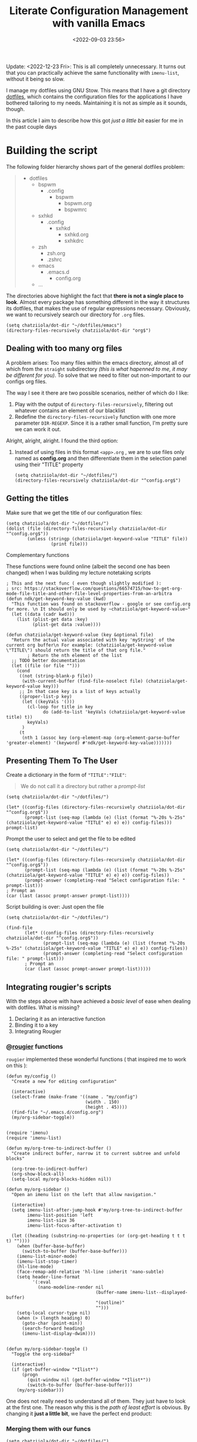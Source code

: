#+TITLE: Literate Configuration Management with vanilla Emacs
#+DATE: <2022-09-03 23:56>
#+DESCRIPTION: Creating an easy way to review configs
#+FILETAGS:  :emacs:elisp:

Update: <2022-12-23 Fri>:
This is all completely unnecessary. It turns out that you can practically
achieve the same functionality with ~imenu-list~, without it being so slow.

I manage my dotfiles using GNU Stow. This means that I have a git directory
[[file:../../][dotfiles]], which contains the configuration files for the applications I have
bothered tailoring to my needs. Maintaining it is not as simple as it sounds,
though.

In this article I aim to describe how this got /just a little bit/ easier for me
in the past couple days

* Building the script
The following folder hierarchy shows part of the general dotfiles problem:

#+begin_quote
- dotfiles
  - bspwm
    - .config
      - bspwm
        - bspwm.org
        - bspwmrc
  - sxhkd
    - .config
      - sxhkd
        - sxhkd.org
        - sxhkdrc
  - zsh
    - zsh.org
    - .zshrc
  - emacs
    - .emacs.d
      - config.org
  - ...
#+end_quote

The directories above highlight the fact that *there is not a single place to look*.
Almost every package has something different in the way it structures its
dotfiles, that makes the use of regular expressions necessary. Obviously, we
want to recursively search our directory for ~.org~ files.

#+begin_src elisp
(setq chatziiola/dot-dir "~/dotfiles/emacs")
(directory-files-recursively chatziiola/dot-dir "org$")
#+end_src

** Dealing with too many org files
A problem arises: Too many files within the emacs directory, almost all of which
from the ~straight~ subdirectory /(this is what hapenned to me, it may be different
for you)/. To solve that we need to filter out non-important to our configs org files.

The way I see it there are two possible scenarios, neither of which do I like:
1. Play with the output of ~directory-files-recursively~, filtering out whatever
   contains an element of our blacklist
2. Redefine the ~directory-files-recursively~ function with one more parameter
   ~DIR-REGEXP~. Since it is a rather small function, I'm pretty sure we can work
   it out.

Alright, alright, alright. I found the third option:
3. Instead of using files in this format ~<app>.org~ , we are to use files only
   named as *config.org* and then differentiate them in the selection panel using
   their "TITLE" property

   #+begin_src elisp
   (setq chatziiola/dot-dir "~/dotfiles/")
   (directory-files-recursively chatziiola/dot-dir "^config.org$")
   #+end_src

** Getting the titles
Make sure that we get the title of our configuration files:

#+begin_src elisp
(setq chatziiola/dot-dir "~/dotfiles/")
(dolist (file (directory-files-recursively chatziiola/dot-dir "^config.org$"))
        (unless (stringp (chatziiola/get-keyword-value "TITLE" file))
                 (print file)))
#+end_src
**** Complementary functions
These functions were found online (albeit the second one has been changed) when
I was building my lecture notetaking scripts
#+begin_src elisp
; This and the next func ( even though slightly modified ):
; src: https://stackoverflow.com/questions/66574715/how-to-get-org-mode-file-title-and-other-file-level-properties-from-an-arbitra
(defun ndk/get-keyword-key-value (kwd)
  "This function was found on stackoverflow - google or see config.org for more. \n It should only be used by ~chatziiola/get-keyword-value~"
  (let ((data (cadr kwd)))
    (list (plist-get data :key)
          (plist-get data :value))))

(defun chatziiola/get-keyword-value (key &optional file)
  "Return the actual value associated with key 'myString' of the current org buffer\n For example: (chatziiola/get-keyword-value \"TITLE\") should return the title of that org file."
        ; Return the nth element of the list
  ;; TODO better documentation
  (let ((file (or file "")))
    (cond
     ((not (string-blank-p file))
      (with-current-buffer (find-file-noselect file) (chatziiola/get-keyword-value key)))
     ;; In that case key is a list of keys actually
     ((proper-list-p key)
      (let ((keyVals '()))
        (cl-loop for title in key
              do (add-to-list 'keyVals (chatziiola/get-keyword-value title) t))
        keyVals)
      )
     (t
      (nth 1 (assoc key (org-element-map (org-element-parse-buffer 'greater-element) '(keyword) #'ndk/get-keyword-key-value)))))))
#+end_src

** Presenting Them To The User 
Create a dictionary in the form of ~"TITLE":"FILE"~:
#+begin_quote
We do not call it a directory but rather a /prompt-list/
#+end_quote

#+begin_src elisp
(setq chatziiola/dot-dir "~/dotfiles/")

(let* ((config-files (directory-files-recursively chatziiola/dot-dir "^config.org$"))
       (prompt-list (seq-map (lambda (e) (list (format "%-20s %-25s" (chatziiola/get-keyword-value "TITLE" e) e) e)) config-files)))
prompt-list)
#+end_src


Prompt the user to select and get the file to be edited
#+begin_src elisp
(setq chatziiola/dot-dir "~/dotfiles/")

(let* ((config-files (directory-files-recursively chatziiola/dot-dir "^config.org$"))
       (prompt-list (seq-map (lambda (e) (list (format "%-20s %-25s" (chatziiola/get-keyword-value "TITLE" e) e) e)) config-files))
       (prompt-answer (completing-read "Select configuration file: " prompt-list)))
; Prompt an
(car (last (assoc prompt-answer prompt-list))))
#+end_src

Script building is over: Just open the file

#+begin_src elisp
(setq chatziiola/dot-dir "~/dotfiles/")

(find-file
       (let* ((config-files (directory-files-recursively chatziiola/dot-dir "^config.org$"))
              (prompt-list (seq-map (lambda (e) (list (format "%-20s %-25s" (chatziiola/get-keyword-value "TITLE" e) e) e)) config-files))
              (prompt-answer (completing-read "Select configuration file: " prompt-list)))
       ; Prompt an
       (car (last (assoc prompt-answer prompt-list)))))
#+end_src

** Integrating rougier's scripts
With the steps above with have achieved a /basic level/ of ease when dealing with
dotfiles. What is missing?
1. Declaring it as an interactive function
2. Binding it to a key
3. Integrating Rougier

*** @[[https://github.com/rougier][rougier]] functions
~rougier~ implemented these wonderful functions ( that inspired me to work on
this ):
#+begin_src elisp 
(defun my/config ()
  "Create a new for editing configuration"

  (interactive)
  (select-frame (make-frame '((name . "my/config")
                              (width . 150)
                              (height . 45))))
  (find-file "~/.emacs.d/config.org")
  (my/org-sidebar-toggle))
#+end_src

#+name: my/org-sidebar
#+begin_src elisp

(require 'imenu)
(require 'imenu-list)

(defun my/org-tree-to-indirect-buffer ()
  "Create indirect buffer, narrow it to current subtree and unfold blocks"

  (org-tree-to-indirect-buffer)
  (org-show-block-all)
  (setq-local my/org-blocks-hidden nil))

(defun my/org-sidebar ()
  "Open an imenu list on the left that allow navigation."

  (interactive)
  (setq imenu-list-after-jump-hook #'my/org-tree-to-indirect-buffer
        imenu-list-position 'left
        imenu-list-size 36
        imenu-list-focus-after-activation t)

  (let ((heading (substring-no-properties (or (org-get-heading t t t t) ""))))
    (when (buffer-base-buffer)
      (switch-to-buffer (buffer-base-buffer)))
    (imenu-list-minor-mode)
    (imenu-list-stop-timer)
    (hl-line-mode)
    (face-remap-add-relative 'hl-line :inherit 'nano-subtle)
    (setq header-line-format
          '(:eval
            (nano-modeline-render nil
                                  (buffer-name imenu-list--displayed-buffer)
                                  "(outline)"
                                  "")))
    (setq-local cursor-type nil)
    (when (> (length heading) 0)
      (goto-char (point-min))
      (search-forward heading)
      (imenu-list-display-dwim))))

#+end_src

#+begin_src elisp
(defun my/org-sidebar-toggle ()
  "Toggle the org-sidebar"

  (interactive)
  (if (get-buffer-window "*Ilist*")
      (progn
        (quit-window nil (get-buffer-window "*Ilist*"))
        (switch-to-buffer (buffer-base-buffer)))
    (my/org-sidebar)))
#+end_src

One does not really need to understand all of them. They just have to look at
the first one. The reason why this is the /path of least effort/ is obvious. By
changing it *just a little bit*, we have the perfect end product:
*** Merging them with our funcs
#+begin_comment
Our implemenation needed just a little push to work flawlessly, but having seen
the rest of the code I think the change is pretty self-explanatory
#+end_comment

#+begin_src elisp
(setq chatziiola/dot-dir "~/dotfiles/")


(defun chatziiola/open-conf ()
     "Finds all ~config.org~ files within chatziiola/dot-dir and opens them up for you"

  (interactive)
  (let* ((config-files (directory-files-recursively chatziiola/dot-dir "^config.org$"))
         (prompt-list (seq-map (lambda (e) (list (format "%-20s %-25s" (chatziiola/get-keyword-value "TITLE" e) e) e)) config-files))
         (prompt-answer (completing-read "Select configuration file: " prompt-list))
         (cur-conf-file (car (last (assoc prompt-answer prompt-list)))))
      (select-frame (make-frame '((name . "my/config")
                                  (width . 150)
                                  (height . 45))))
      (find-file cur-conf-file))
  (my/org-sidebar-toggle)
)
#+end_src

* Making it usable

Autoload the configuration function ( so that it is always available ), /stolen/
from ~rougier~, once again.

#+begin_src elisp :prologue "" :epilogue ""

(autoload 'chatziiola/open-conf
  (expand-file-name "init.el" user-emacs-directory)
  "Autoloaded my/config command."
  t)

#+end_src

#+begin_src elisp
;; For those of you that don't use evil, you better start :P
(evil-define-key 'normal 'global (kbd "<leader>fp") 'chatziiola/open-conf)
#+end_src

  
* Summing Up ( some extra details )
This article took for granted that one has some prior experience with org mode,
though I understand that this is not always the case. To gain advantage of the
scripts outlined above you only need to add the following lines at the beginning
of your ~config.org~ files:

#+begin_src org
#+TITLE: <yourtitle>
#+PROPERTY: header-args :tangle <path-to-your-file>
#+end_src

And enclose your code in source blocks such as these:
#+begin_export org
#+begin_src elisp
#+end_src
#+end_export


Lastly: Do not forget to add ~config.org~ to .stow-local-ignore to avoid clutter
